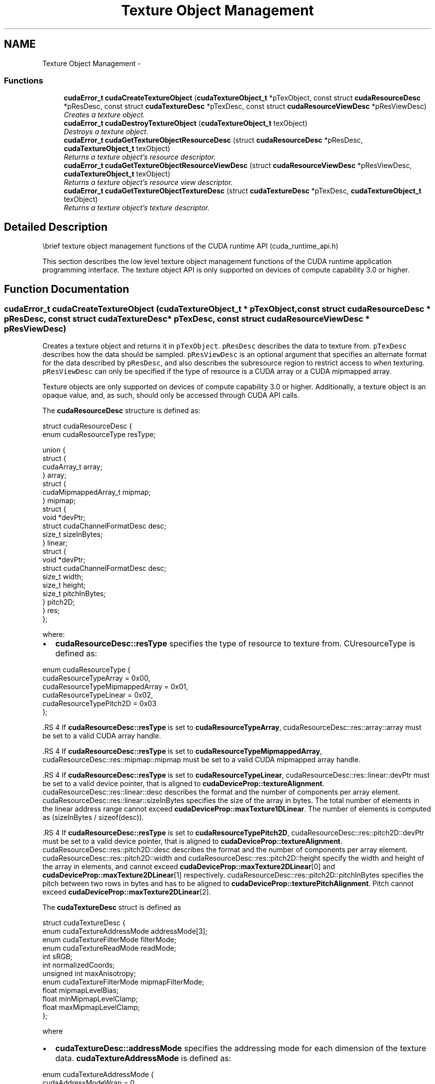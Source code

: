 .TH "Texture Object Management" 3 "20 Mar 2015" "Version 6.0" "Doxygen" \" -*- nroff -*-
.ad l
.nh
.SH NAME
Texture Object Management \- 
.SS "Functions"

.in +1c
.ti -1c
.RI "\fBcudaError_t\fP \fBcudaCreateTextureObject\fP (\fBcudaTextureObject_t\fP *pTexObject, const struct \fBcudaResourceDesc\fP *pResDesc, const struct \fBcudaTextureDesc\fP *pTexDesc, const struct \fBcudaResourceViewDesc\fP *pResViewDesc)"
.br
.RI "\fICreates a texture object. \fP"
.ti -1c
.RI "\fBcudaError_t\fP \fBcudaDestroyTextureObject\fP (\fBcudaTextureObject_t\fP texObject)"
.br
.RI "\fIDestroys a texture object. \fP"
.ti -1c
.RI "\fBcudaError_t\fP \fBcudaGetTextureObjectResourceDesc\fP (struct \fBcudaResourceDesc\fP *pResDesc, \fBcudaTextureObject_t\fP texObject)"
.br
.RI "\fIReturns a texture object's resource descriptor. \fP"
.ti -1c
.RI "\fBcudaError_t\fP \fBcudaGetTextureObjectResourceViewDesc\fP (struct \fBcudaResourceViewDesc\fP *pResViewDesc, \fBcudaTextureObject_t\fP texObject)"
.br
.RI "\fIReturns a texture object's resource view descriptor. \fP"
.ti -1c
.RI "\fBcudaError_t\fP \fBcudaGetTextureObjectTextureDesc\fP (struct \fBcudaTextureDesc\fP *pTexDesc, \fBcudaTextureObject_t\fP texObject)"
.br
.RI "\fIReturns a texture object's texture descriptor. \fP"
.in -1c
.SH "Detailed Description"
.PP 
\\brief texture object management functions of the CUDA runtime API (cuda_runtime_api.h)
.PP
This section describes the low level texture object management functions of the CUDA runtime application programming interface. The texture object API is only supported on devices of compute capability 3.0 or higher. 
.SH "Function Documentation"
.PP 
.SS "\fBcudaError_t\fP cudaCreateTextureObject (\fBcudaTextureObject_t\fP * pTexObject, const struct \fBcudaResourceDesc\fP * pResDesc, const struct \fBcudaTextureDesc\fP * pTexDesc, const struct \fBcudaResourceViewDesc\fP * pResViewDesc)"
.PP
Creates a texture object and returns it in \fCpTexObject\fP. \fCpResDesc\fP describes the data to texture from. \fCpTexDesc\fP describes how the data should be sampled. \fCpResViewDesc\fP is an optional argument that specifies an alternate format for the data described by \fCpResDesc\fP, and also describes the subresource region to restrict access to when texturing. \fCpResViewDesc\fP can only be specified if the type of resource is a CUDA array or a CUDA mipmapped array.
.PP
Texture objects are only supported on devices of compute capability 3.0 or higher. Additionally, a texture object is an opaque value, and, as such, should only be accessed through CUDA API calls.
.PP
The \fBcudaResourceDesc\fP structure is defined as: 
.PP
.nf
        struct cudaResourceDesc {
            enum cudaResourceType resType;
            
            union {
                struct {
                    cudaArray_t array;
                } array;
                struct {
                    cudaMipmappedArray_t mipmap;
                } mipmap;
                struct {
                    void *devPtr;
                    struct cudaChannelFormatDesc desc;
                    size_t sizeInBytes;
                } linear;
                struct {
                    void *devPtr;
                    struct cudaChannelFormatDesc desc;
                    size_t width;
                    size_t height;
                    size_t pitchInBytes;
                } pitch2D;
            } res;
        };

.fi
.PP
 where:
.IP "\(bu" 2
\fBcudaResourceDesc::resType\fP specifies the type of resource to texture from. CUresourceType is defined as: 
.PP
.nf
        enum cudaResourceType {
            cudaResourceTypeArray          = 0x00,
            cudaResourceTypeMipmappedArray = 0x01,
            cudaResourceTypeLinear         = 0x02,
            cudaResourceTypePitch2D        = 0x03
        };

.fi
.PP

.PP
.PP
\fB\fP.RS 4
If \fBcudaResourceDesc::resType\fP is set to \fBcudaResourceTypeArray\fP, cudaResourceDesc::res::array::array must be set to a valid CUDA array handle.
.RE
.PP
\fB\fP.RS 4
If \fBcudaResourceDesc::resType\fP is set to \fBcudaResourceTypeMipmappedArray\fP, cudaResourceDesc::res::mipmap::mipmap must be set to a valid CUDA mipmapped array handle.
.RE
.PP
\fB\fP.RS 4
If \fBcudaResourceDesc::resType\fP is set to \fBcudaResourceTypeLinear\fP, cudaResourceDesc::res::linear::devPtr must be set to a valid device pointer, that is aligned to \fBcudaDeviceProp::textureAlignment\fP. cudaResourceDesc::res::linear::desc describes the format and the number of components per array element. cudaResourceDesc::res::linear::sizeInBytes specifies the size of the array in bytes. The total number of elements in the linear address range cannot exceed \fBcudaDeviceProp::maxTexture1DLinear\fP. The number of elements is computed as (sizeInBytes / sizeof(desc)).
.RE
.PP
\fB\fP.RS 4
If \fBcudaResourceDesc::resType\fP is set to \fBcudaResourceTypePitch2D\fP, cudaResourceDesc::res::pitch2D::devPtr must be set to a valid device pointer, that is aligned to \fBcudaDeviceProp::textureAlignment\fP. cudaResourceDesc::res::pitch2D::desc describes the format and the number of components per array element. cudaResourceDesc::res::pitch2D::width and cudaResourceDesc::res::pitch2D::height specify the width and height of the array in elements, and cannot exceed \fBcudaDeviceProp::maxTexture2DLinear\fP[0] and \fBcudaDeviceProp::maxTexture2DLinear\fP[1] respectively. cudaResourceDesc::res::pitch2D::pitchInBytes specifies the pitch between two rows in bytes and has to be aligned to \fBcudaDeviceProp::texturePitchAlignment\fP. Pitch cannot exceed \fBcudaDeviceProp::maxTexture2DLinear\fP[2].
.RE
.PP
The \fBcudaTextureDesc\fP struct is defined as 
.PP
.nf
        struct cudaTextureDesc {
            enum cudaTextureAddressMode addressMode[3];
            enum cudaTextureFilterMode  filterMode;
            enum cudaTextureReadMode    readMode;
            int                         sRGB;
            int                         normalizedCoords;
            unsigned int                maxAnisotropy;
            enum cudaTextureFilterMode  mipmapFilterMode;
            float                       mipmapLevelBias;
            float                       minMipmapLevelClamp;
            float                       maxMipmapLevelClamp;
        };

.fi
.PP
 where
.IP "\(bu" 2
\fBcudaTextureDesc::addressMode\fP specifies the addressing mode for each dimension of the texture data. \fBcudaTextureAddressMode\fP is defined as: 
.PP
.nf
        enum cudaTextureAddressMode {
            cudaAddressModeWrap   = 0,
            cudaAddressModeClamp  = 1,
            cudaAddressModeMirror = 2,
            cudaAddressModeBorder = 3
        };

.fi
.PP
 This is ignored if \fBcudaResourceDesc::resType\fP is \fBcudaResourceTypeLinear\fP. Also, if \fBcudaTextureDesc::normalizedCoords\fP is set to zero, \fBcudaAddressModeWrap\fP and \fBcudaAddressModeMirror\fP won't be supported and will be switched to \fBcudaAddressModeClamp\fP.
.PP
.PP
.IP "\(bu" 2
\fBcudaTextureDesc::filterMode\fP specifies the filtering mode to be used when fetching from the texture. \fBcudaTextureFilterMode\fP is defined as: 
.PP
.nf
        enum cudaTextureFilterMode {
            cudaFilterModePoint  = 0,
            cudaFilterModeLinear = 1
        };

.fi
.PP
 This is ignored if \fBcudaResourceDesc::resType\fP is \fBcudaResourceTypeLinear\fP.
.PP
.PP
.IP "\(bu" 2
\fBcudaTextureDesc::readMode\fP specifies whether integer data should be converted to floating point or not. \fBcudaTextureReadMode\fP is defined as: 
.PP
.nf
        enum cudaTextureReadMode {
            cudaReadModeElementType     = 0,
            cudaReadModeNormalizedFloat = 1
        };

.fi
.PP
 Note that this applies only to 8-bit and 16-bit integer formats. 32-bit integer format would not be promoted, regardless of whether or not this \fBcudaTextureDesc::readMode\fP is set \fBcudaReadModeNormalizedFloat\fP is specified.
.PP
.PP
.IP "\(bu" 2
cudaTextureDesc::sRGB specifies whether sRGB to linear conversion should be performed during texture fetch.
.PP
.PP
.IP "\(bu" 2
\fBcudaTextureDesc::normalizedCoords\fP specifies whether the texture coordinates will be normalized or not.
.PP
.PP
.IP "\(bu" 2
\fBcudaTextureDesc::maxAnisotropy\fP specifies the maximum anistropy ratio to be used when doing anisotropic filtering. This value will be clamped to the range [1,16].
.PP
.PP
.IP "\(bu" 2
\fBcudaTextureDesc::mipmapFilterMode\fP specifies the filter mode when the calculated mipmap level lies between two defined mipmap levels.
.PP
.PP
.IP "\(bu" 2
\fBcudaTextureDesc::mipmapLevelBias\fP specifies the offset to be applied to the calculated mipmap level.
.PP
.PP
.IP "\(bu" 2
\fBcudaTextureDesc::minMipmapLevelClamp\fP specifies the lower end of the mipmap level range to clamp access to.
.PP
.PP
.IP "\(bu" 2
\fBcudaTextureDesc::maxMipmapLevelClamp\fP specifies the upper end of the mipmap level range to clamp access to.
.PP
.PP
The \fBcudaResourceViewDesc\fP struct is defined as 
.PP
.nf
        struct cudaResourceViewDesc {
            enum cudaResourceViewFormat format;
            size_t                      width;
            size_t                      height;
            size_t                      depth;
            unsigned int                firstMipmapLevel;
            unsigned int                lastMipmapLevel;
            unsigned int                firstLayer;
            unsigned int                lastLayer;
        };

.fi
.PP
 where:
.IP "\(bu" 2
cudaResourceViewDesc::format specifies how the data contained in the CUDA array or CUDA mipmapped array should be interpreted. Note that this can incur a change in size of the texture data. If the resource view format is a block compressed format, then the underlying CUDA array or CUDA mipmapped array has to have a 32-bit unsigned integer format with 2 or 4 channels, depending on the block compressed format. For ex., BC1 and BC4 require the underlying CUDA array to have a 32-bit unsigned int with 2 channels. The other BC formats require the underlying resource to have the same 32-bit unsigned int format but with 4 channels.
.PP
.PP
.IP "\(bu" 2
cudaResourceViewDesc::width specifies the new width of the texture data. If the resource view format is a block compressed format, this value has to be 4 times the original width of the resource. For non block compressed formats, this value has to be equal to that of the original resource.
.PP
.PP
.IP "\(bu" 2
cudaResourceViewDesc::height specifies the new height of the texture data. If the resource view format is a block compressed format, this value has to be 4 times the original height of the resource. For non block compressed formats, this value has to be equal to that of the original resource.
.PP
.PP
.IP "\(bu" 2
cudaResourceViewDesc::depth specifies the new depth of the texture data. This value has to be equal to that of the original resource.
.PP
.PP
.IP "\(bu" 2
\fBcudaResourceViewDesc::firstMipmapLevel\fP specifies the most detailed mipmap level. This will be the new mipmap level zero. For non-mipmapped resources, this value has to be zero.\fBcudaTextureDesc::minMipmapLevelClamp\fP and \fBcudaTextureDesc::maxMipmapLevelClamp\fP will be relative to this value. For ex., if the firstMipmapLevel is set to 2, and a minMipmapLevelClamp of 1.2 is specified, then the actual minimum mipmap level clamp will be 3.2.
.PP
.PP
.IP "\(bu" 2
\fBcudaResourceViewDesc::lastMipmapLevel\fP specifies the least detailed mipmap level. For non-mipmapped resources, this value has to be zero.
.PP
.PP
.IP "\(bu" 2
\fBcudaResourceViewDesc::firstLayer\fP specifies the first layer index for layered textures. This will be the new layer zero. For non-layered resources, this value has to be zero.
.PP
.PP
.IP "\(bu" 2
\fBcudaResourceViewDesc::lastLayer\fP specifies the last layer index for layered textures. For non-layered resources, this value has to be zero.
.PP
.PP
\fBParameters:\fP
.RS 4
\fIpTexObject\fP - Texture object to create 
.br
\fIpResDesc\fP - Resource descriptor 
.br
\fIpTexDesc\fP - Texture descriptor 
.br
\fIpResViewDesc\fP - Resource view descriptor
.RE
.PP
\fBReturns:\fP
.RS 4
\fBcudaSuccess\fP, \fBcudaErrorInvalidValue\fP
.RE
.PP
\fBSee also:\fP
.RS 4
\fBcudaDestroyTextureObject\fP 
.RE
.PP

.SS "\fBcudaError_t\fP cudaDestroyTextureObject (\fBcudaTextureObject_t\fP texObject)"
.PP
Destroys the texture object specified by \fCtexObject\fP.
.PP
\fBParameters:\fP
.RS 4
\fItexObject\fP - Texture object to destroy
.RE
.PP
\fBReturns:\fP
.RS 4
\fBcudaSuccess\fP, \fBcudaErrorInvalidValue\fP
.RE
.PP
\fBSee also:\fP
.RS 4
\fBcudaCreateTextureObject\fP 
.RE
.PP

.SS "\fBcudaError_t\fP cudaGetTextureObjectResourceDesc (struct \fBcudaResourceDesc\fP * pResDesc, \fBcudaTextureObject_t\fP texObject)"
.PP
Returns the resource descriptor for the texture object specified by \fCtexObject\fP.
.PP
\fBParameters:\fP
.RS 4
\fIpResDesc\fP - Resource descriptor 
.br
\fItexObject\fP - Texture object
.RE
.PP
\fBReturns:\fP
.RS 4
\fBcudaSuccess\fP, \fBcudaErrorInvalidValue\fP
.RE
.PP
\fBSee also:\fP
.RS 4
\fBcudaCreateTextureObject\fP 
.RE
.PP

.SS "\fBcudaError_t\fP cudaGetTextureObjectResourceViewDesc (struct \fBcudaResourceViewDesc\fP * pResViewDesc, \fBcudaTextureObject_t\fP texObject)"
.PP
Returns the resource view descriptor for the texture object specified by \fCtexObject\fP. If no resource view was specified, \fBcudaErrorInvalidValue\fP is returned.
.PP
\fBParameters:\fP
.RS 4
\fIpResViewDesc\fP - Resource view descriptor 
.br
\fItexObject\fP - Texture object
.RE
.PP
\fBReturns:\fP
.RS 4
\fBcudaSuccess\fP, \fBcudaErrorInvalidValue\fP
.RE
.PP
\fBSee also:\fP
.RS 4
\fBcudaCreateTextureObject\fP 
.RE
.PP

.SS "\fBcudaError_t\fP cudaGetTextureObjectTextureDesc (struct \fBcudaTextureDesc\fP * pTexDesc, \fBcudaTextureObject_t\fP texObject)"
.PP
Returns the texture descriptor for the texture object specified by \fCtexObject\fP.
.PP
\fBParameters:\fP
.RS 4
\fIpTexDesc\fP - Texture descriptor 
.br
\fItexObject\fP - Texture object
.RE
.PP
\fBReturns:\fP
.RS 4
\fBcudaSuccess\fP, \fBcudaErrorInvalidValue\fP
.RE
.PP
\fBSee also:\fP
.RS 4
\fBcudaCreateTextureObject\fP 
.RE
.PP

.SH "Author"
.PP 
Generated automatically by Doxygen from the source code.
